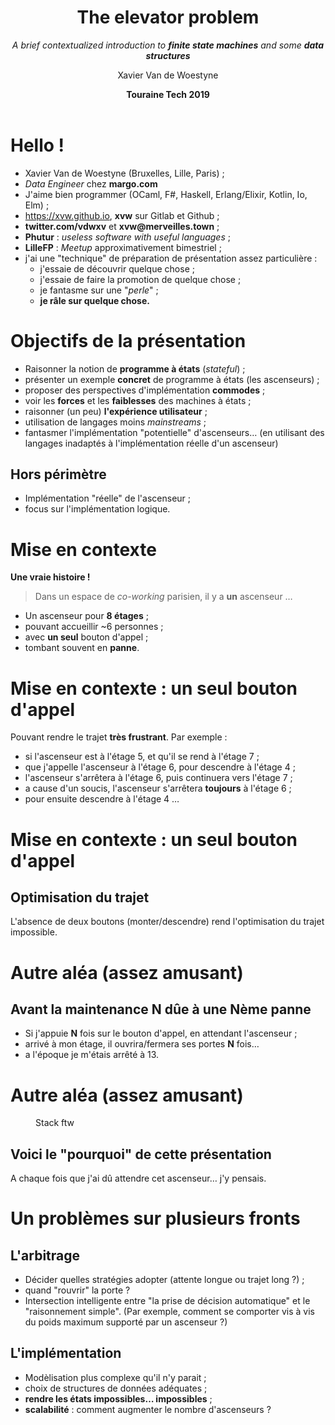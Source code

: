 #+TITLE: The elevator problem
#+SUBTITLE: /A brief contextualized introduction to *finite state machines* \linebreak and some *data structures*/
#+DATE: *Touraine Tech 2019*
#+AUTHOR: Xavier Van de Woestyne
#+EMAIL: xaviervdw@gmail.com
#+startup: beamer
#+LaTeX_CLASS: beamer
#+options: H:2

* Hello !

- Xavier Van de Woestyne (Bruxelles, Lille, Paris) ;
- /Data Engineer/ chez *margo.com*
- J'aime bien programmer (OCaml, F#, Haskell, Erlang/Elixir, Kotlin, Io, Elm) ;
- https://xvw.github.io, *xvw* sur Gitlab et Github ;
- *twitter.com/vdwxv* et *xvw@merveilles.town* ;
- *Phutur* : /useless software with useful languages/ ;
- *LilleFP* : /Meetup/ approximativement bimestriel ;\linebreak
- j'ai une "technique" de préparation de présentation assez particulière :
  - j'essaie de découvrir quelque chose ;
  - j'essaie de faire la promotion de quelque chose ;
  - je fantasme sur une "/perle/" ;
  - *je râle sur quelque chose.*

* Objectifs de la présentation

- Raisonner la notion de *programme à états* (/stateful/) ;
- présenter un exemple *concret* de programme à états (les ascenseurs) ;
- proposer des perspectives d'implémentation *commodes* ;
- voir les *forces* et les *faiblesses* des machines à états ;
- raisonner (un peu) *l'expérience utilisateur* ;
- utilisation de langages moins /mainstreams/ ;
- fantasmer l'implémentation "potentielle" d'ascenseurs... 
  (en utilisant des langages inadaptés à l'implémentation 
  réelle d'un ascenseur) \linebreak

** Hors périmètre 
- Implémentation "réelle" de l'ascenseur ;
- focus sur l'implémentation logique.

* Mise en contexte

*Une vraie histoire !*

#+BEGIN_QUOTE
Dans un espace de /co-working/ parisien, il y a *un* ascenseur ...
#+END_QUOTE

- Un ascenseur pour *8 étages* ;
- pouvant accueillir ~6 personnes ;
- avec *un seul* bouton d'appel ;
- tombant souvent en **panne**.


* Mise en contexte : *un seul* bouton d'appel

Pouvant rendre le trajet *très frustrant*. Par exemple : 
+ si l'ascenseur est à l'étage 5, et qu'il se rend à l'étage 7 ;
+ que j'appelle l'ascenseur à l'étage 6, pour descendre à l'étage 4 ;
+ l'ascenseur s'arrêtera à l'étage 6, puis continuera vers l'étage 7 ;
+ a cause d'un soucis, l'ascenseur s'arrêtera *toujours* à l'étage 6 ;
+ pour ensuite descendre à l'étage 4 ... 

* Mise en contexte : *un seul* bouton d'appel

#+NAME: fig:SAMPLE1
#+ATTR_LATEX: width=\textwidth
[[./fig/a.svg]]

#+NAME: fig:SAMPLE1
#+ATTR_LATEX: width=\textwidth
[[./fig/b.svg]]

** Optimisation du trajet

L'absence de deux boutons (monter/descendre) rend l'optimisation du 
trajet impossible.

* Autre aléa (assez amusant)

** Avant la maintenance *N* dûe à une *Nème* panne

- Si j'appuie *N* fois sur le bouton d'appel, en attendant l'ascenseur ;
- arrivé à mon étage, il ouvrira/fermera ses portes *N* fois...
- a l'époque je m'étais arrêté à 13.

* Autre aléa (assez amusant)

#+CAPTION: Stack ftw
[[./fig/c.svg]]

** Voici le "pourquoi" de cette présentation
A chaque fois que j'ai dû attendre cet ascenseur... j'y pensais.

* Un problèmes sur plusieurs fronts

** L'arbitrage

- Décider quelles stratégies adopter (attente longue ou trajet long ?) ;
- quand "rouvrir" la porte ?
- Intersection intelligente entre "la prise de décision automatique" et 
  le "raisonnement simple". (Par exemple, comment se comporter vis à vis 
  du poids maximum supporté par un ascenseur ?)

** L'implémentation

- Modèlisation plus complexe qu'il n'y parait ;
- choix de structures de données adéquates ;
- *rendre les états impossibles... impossibles* ;
- *scalabilité* : comment augmenter le nombre d'ascenseurs ?
